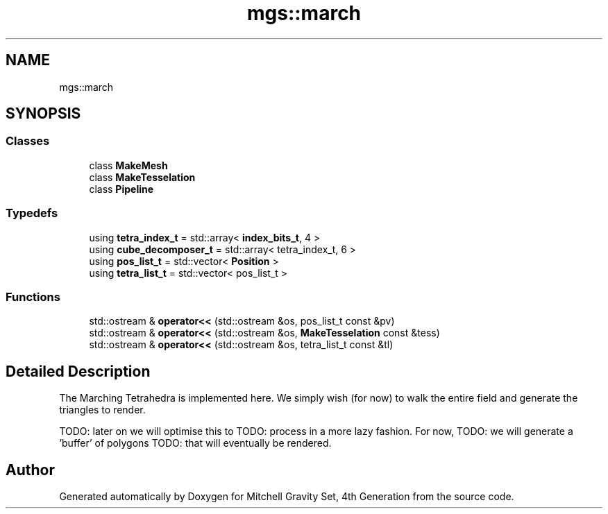 .TH "mgs::march" 3 "Sat Apr 13 2019" "Version 1" "Mitchell Gravity Set, 4th Generation" \" -*- nroff -*-
.ad l
.nh
.SH NAME
mgs::march
.SH SYNOPSIS
.br
.PP
.SS "Classes"

.in +1c
.ti -1c
.RI "class \fBMakeMesh\fP"
.br
.ti -1c
.RI "class \fBMakeTesselation\fP"
.br
.ti -1c
.RI "class \fBPipeline\fP"
.br
.in -1c
.SS "Typedefs"

.in +1c
.ti -1c
.RI "using \fBtetra_index_t\fP = std::array< \fBindex_bits_t\fP, 4 >"
.br
.ti -1c
.RI "using \fBcube_decomposer_t\fP = std::array< tetra_index_t, 6 >"
.br
.ti -1c
.RI "using \fBpos_list_t\fP = std::vector< \fBPosition\fP >"
.br
.ti -1c
.RI "using \fBtetra_list_t\fP = std::vector< pos_list_t >"
.br
.in -1c
.SS "Functions"

.in +1c
.ti -1c
.RI "std::ostream & \fBoperator<<\fP (std::ostream &os, pos_list_t const &pv)"
.br
.ti -1c
.RI "std::ostream & \fBoperator<<\fP (std::ostream &os, \fBMakeTesselation\fP const &tess)"
.br
.ti -1c
.RI "std::ostream & \fBoperator<<\fP (std::ostream &os, tetra_list_t const &tl)"
.br
.in -1c
.SH "Detailed Description"
.PP 
The Marching Tetrahedra is implemented here\&. We simply wish (for now) to walk the entire field and generate the triangles to render\&.
.PP
TODO: later on we will optimise this to TODO: process in a more lazy fashion\&. For now, TODO: we will generate a 'buffer' of polygons TODO: that will eventually be rendered\&. 
.SH "Author"
.PP 
Generated automatically by Doxygen for Mitchell Gravity Set, 4th Generation from the source code\&.
